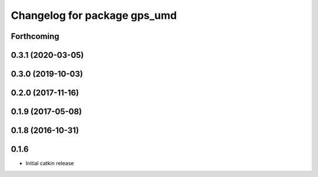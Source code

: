^^^^^^^^^^^^^^^^^^^^^^^^^^^^^
Changelog for package gps_umd
^^^^^^^^^^^^^^^^^^^^^^^^^^^^^

Forthcoming
-----------

0.3.1 (2020-03-05)
------------------

0.3.0 (2019-10-03)
------------------

0.2.0 (2017-11-16)
------------------

0.1.9 (2017-05-08)
------------------

0.1.8 (2016-10-31)
------------------

0.1.6
-----
* Initial catkin release
